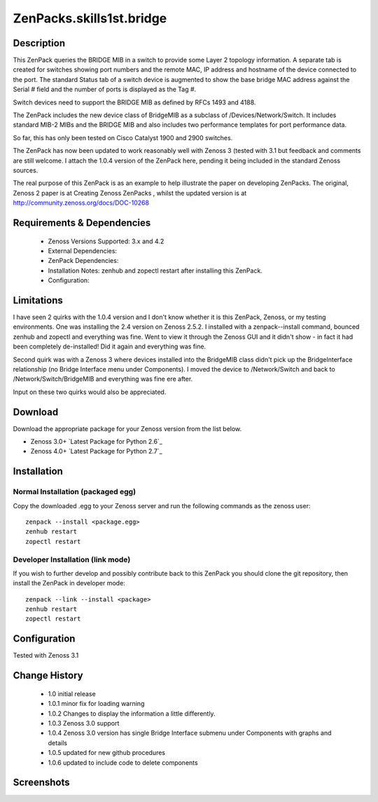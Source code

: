 =========================
ZenPacks.skills1st.bridge
=========================


Description
===========

This ZenPack queries the BRIDGE MIB in a switch to provide some Layer 2 topology information.  A separate tab is created for switches showing  port numbers and the remote MAC, IP address and hostname of the device connected to the port.  The standard Status tab of a switch device is augmented to show the base bridge MAC address against the Serial # field and the number of ports is displayed as the Tag #.

Switch devices need to support the BRIDGE MIB as defined by  RFCs 1493 and 4188.

The ZenPack includes the new device class of BridgeMIB as a subclass of /Devices/Network/Switch.  It includes standard MIB-2 MIBs and the BRIDGE MIB and also includes two performance templates for port performance data.

So far, this has only been tested on Cisco Catalyst 1900 and 2900 switches.

The ZenPack has now been updated to work reasonably well with Zenoss 3 (tested with 3.1 but feedback and comments are still welcome.  I attach the 1.0.4 version of the ZenPack here, pending it being included in the standard Zenoss sources.  

The real purpose of this ZenPack is as an example to help illustrate the paper on developing ZenPacks.  The original, Zenoss 2 paper is at Creating Zenoss ZenPacks , whilst the updated version is at http://community.zenoss.org/docs/DOC-10268 


Requirements & Dependencies
===========================

    * Zenoss Versions Supported: 3.x and 4.2
    * External Dependencies: 
    * ZenPack Dependencies:
    * Installation Notes: zenhub and zopectl restart after installing this ZenPack.
    * Configuration: 

Limitations
===========

I have seen 2 quirks with the 1.0.4 version and I don't know whether it is this ZenPack, Zenoss, or my testing environments.  One was installing the 2.4 version on Zenoss 2.5.2.  I installed with a zenpack--install command, bounced zenhub and zopectl and everything was fine.  Went to view it through the Zenoss GUI and it didn't show - in fact it had been completely de-installed!  Did it again and everything was fine.

Second quirk was with a Zenoss 3 where devices installed into the BridgeMIB class didn't pick up the BridgeInterface relationship (no Bridge Interface menu under Components).  I moved the device to /Network/Switch and back to /Network/Switch/BridgeMIB and everything was fine ere after.

Input on these two quirks would also be appreciated.

Download
========
Download the appropriate package for your Zenoss version from the list
below.

* Zenoss 3.0+ `Latest Package for Python 2.6`_
* Zenoss 4.0+ `Latest Package for Python 2.7`_

Installation
============
Normal Installation (packaged egg)
----------------------------------
Copy the downloaded .egg to your Zenoss server and run the following commands as the zenoss
user::

   zenpack --install <package.egg>
   zenhub restart
   zopectl restart

Developer Installation (link mode)
----------------------------------
If you wish to further develop and possibly contribute back to this 
ZenPack you should clone the git repository, then install the ZenPack in
developer mode::

   zenpack --link --install <package>
   zenhub restart
   zopectl restart

Configuration
=============

Tested with Zenoss 3.1 

Change History
==============
    * 1.0 initial release
    * 1.0.1 minor fix for loading warning
    * 1.0.2 Changes to display the information a little differently.
    * 1.0.3 Zenoss 3.0 support
    * 1.0.4 Zenoss 3.0 version has single Bridge Interface submenu under Components with graphs and details
    * 1.0.5 updated for new github procedures
    * 1.0.6 updated to include code to delete components


Screenshots
===========
|bridge_zenpack_doc_3|
|bridge_zenpack_doc_4|


.. External References Below. Nothing Below This Line Should Be Rendered

.. _Latest Package for Python 2.6: https://github.com/jcurry/ZenPacks.skills1st.bridge/blob/master/dist/ZenPacks.skills1st.bridge-1.0.5-py2.6.egg?raw=true
.. _Latest Package for Python 2.6: https://github.com/downloads/jcurry/ZenPacks.skills1st.bridge/ZenPacks.skills1st.bridge-2.0-py2.7.egg

.. |bridge_zenpack_doc_3| image:: http://github.com/jcurry/ZenPacks.skills1st.bridge/raw/master/screenshots/bridge_zenpack_doc_3.jpg
.. |bridge_zenpack_doc_4| image:: http://github.com/jcurry/ZenPacks.skills1st.bridge/raw/master/screenshots/bridge_zenpack_doc_4.jpg

                                                                        

